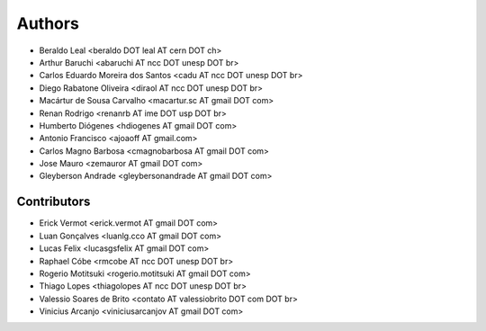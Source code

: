 Authors
*******

- Beraldo Leal <beraldo DOT leal AT cern DOT ch>
- Arthur Baruchi <abaruchi AT ncc DOT unesp DOT br>
- Carlos Eduardo Moreira dos Santos <cadu AT ncc DOT unesp DOT br>
- Diego Rabatone Oliveira <diraol AT ncc DOT unesp DOT br>
- Macártur de Sousa Carvalho <macartur.sc AT gmail DOT com>
- Renan Rodrigo <renanrb AT ime DOT usp DOT br>
- Humberto Diógenes <hdiogenes AT gmail DOT com>
- Antonio Francisco <ajoaoff AT gmail.com>
- Carlos Magno Barbosa <cmagnobarbosa AT gmail DOT com>
- Jose Mauro <zemauror AT gmail DOT com>
- Gleyberson Andrade <gleybersonandrade AT gmail DOT com>


Contributors
============

- Erick Vermot <erick.vermot AT gmail DOT com>
- Luan Gonçalves <luanlg.cco AT gmail DOT com>
- Lucas Felix <lucasgsfelix AT gmail DOT com>
- Raphael Cóbe <rmcobe AT ncc DOT unesp DOT br>
- Rogerio Motitsuki <rogerio.motitsuki AT gmail DOT com>
- Thiago Lopes <thiagolopes AT ncc DOT unesp DOT br>
- Valessio Soares de Brito <contato AT valessiobrito DOT com DOT br>
- Vinicius Arcanjo <viniciusarcanjov AT gmail DOT com>
